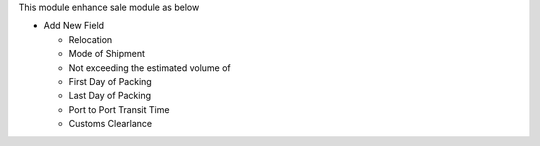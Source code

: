 This module enhance sale module as below

* Add New Field

  * Relocation
  * Mode of Shipment
  * Not exceeding the estimated volume of
  * First Day of Packing
  * Last Day of Packing
  * Port to Port Transit Time
  * Customs Clearlance

